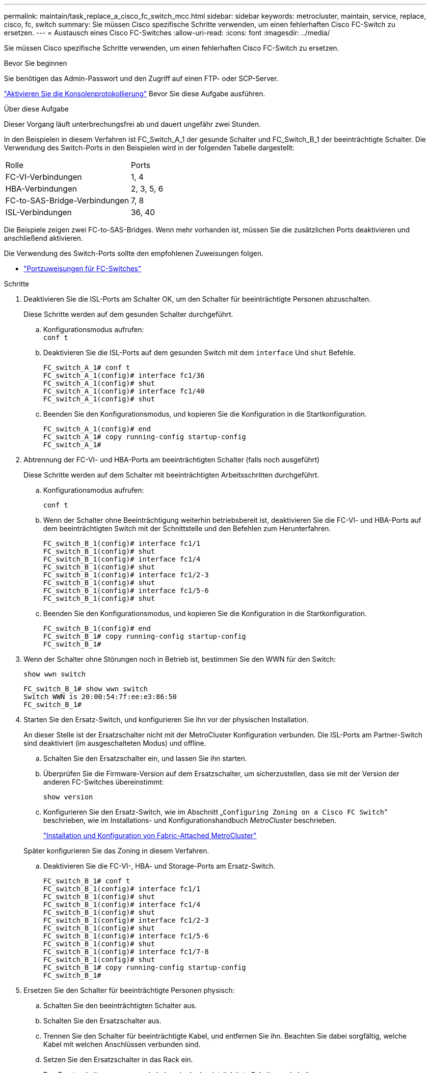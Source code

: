 ---
permalink: maintain/task_replace_a_cisco_fc_switch_mcc.html 
sidebar: sidebar 
keywords: metrocluster, maintain, service, replace, cisco, fc, switch 
summary: Sie müssen Cisco spezifische Schritte verwenden, um einen fehlerhaften Cisco FC-Switch zu ersetzen. 
---
= Austausch eines Cisco FC-Switches
:allow-uri-read: 
:icons: font
:imagesdir: ../media/


[role="lead"]
Sie müssen Cisco spezifische Schritte verwenden, um einen fehlerhaften Cisco FC-Switch zu ersetzen.

.Bevor Sie beginnen
Sie benötigen das Admin-Passwort und den Zugriff auf einen FTP- oder SCP-Server.

link:enable-console-logging-before-maintenance.html["Aktivieren Sie die Konsolenprotokollierung"] Bevor Sie diese Aufgabe ausführen.

.Über diese Aufgabe
Dieser Vorgang läuft unterbrechungsfrei ab und dauert ungefähr zwei Stunden.

In den Beispielen in diesem Verfahren ist FC_Switch_A_1 der gesunde Schalter und FC_Switch_B_1 der beeinträchtigte Schalter. Die Verwendung des Switch-Ports in den Beispielen wird in der folgenden Tabelle dargestellt:

|===


| Rolle | Ports 


 a| 
FC-VI-Verbindungen
 a| 
1, 4



 a| 
HBA-Verbindungen
 a| 
2, 3, 5, 6



 a| 
FC-to-SAS-Bridge-Verbindungen
 a| 
7, 8



 a| 
ISL-Verbindungen
 a| 
36, 40

|===
Die Beispiele zeigen zwei FC-to-SAS-Bridges. Wenn mehr vorhanden ist, müssen Sie die zusätzlichen Ports deaktivieren und anschließend aktivieren.

Die Verwendung des Switch-Ports sollte den empfohlenen Zuweisungen folgen.

* link:concept_port_assignments_for_fc_switches_when_using_ontap_9_1_and_later.html["Portzuweisungen für FC-Switches"]


.Schritte
. Deaktivieren Sie die ISL-Ports am Schalter OK, um den Schalter für beeinträchtigte Personen abzuschalten.
+
Diese Schritte werden auf dem gesunden Schalter durchgeführt.

+
.. Konfigurationsmodus aufrufen: +
`conf t`
.. Deaktivieren Sie die ISL-Ports auf dem gesunden Switch mit dem `interface` Und `shut` Befehle.
+
[listing]
----
FC_switch_A_1# conf t
FC_switch_A_1(config)# interface fc1/36
FC_switch_A_1(config)# shut
FC_switch_A_1(config)# interface fc1/40
FC_switch_A_1(config)# shut
----
.. Beenden Sie den Konfigurationsmodus, und kopieren Sie die Konfiguration in die Startkonfiguration.
+
[listing]
----
FC_switch_A_1(config)# end
FC_switch_A_1# copy running-config startup-config
FC_switch_A_1#
----


. Abtrennung der FC-VI- und HBA-Ports am beeinträchtigten Schalter (falls noch ausgeführt)
+
Diese Schritte werden auf dem Schalter mit beeinträchtigten Arbeitsschritten durchgeführt.

+
.. Konfigurationsmodus aufrufen:
+
`conf t`

.. Wenn der Schalter ohne Beeinträchtigung weiterhin betriebsbereit ist, deaktivieren Sie die FC-VI- und HBA-Ports auf dem beeinträchtigten Switch mit der Schnittstelle und den Befehlen zum Herunterfahren.
+
[listing]
----
FC_switch_B_1(config)# interface fc1/1
FC_switch_B_1(config)# shut
FC_switch_B_1(config)# interface fc1/4
FC_switch_B_1(config)# shut
FC_switch_B_1(config)# interface fc1/2-3
FC_switch_B_1(config)# shut
FC_switch_B_1(config)# interface fc1/5-6
FC_switch_B_1(config)# shut
----
.. Beenden Sie den Konfigurationsmodus, und kopieren Sie die Konfiguration in die Startkonfiguration.
+
[listing]
----
FC_switch_B_1(config)# end
FC_switch_B_1# copy running-config startup-config
FC_switch_B_1#
----


. Wenn der Schalter ohne Störungen noch in Betrieb ist, bestimmen Sie den WWN für den Switch:
+
`show wwn switch`

+
[listing]
----
FC_switch_B_1# show wwn switch
Switch WWN is 20:00:54:7f:ee:e3:86:50
FC_switch_B_1#
----
. Starten Sie den Ersatz-Switch, und konfigurieren Sie ihn vor der physischen Installation.
+
An dieser Stelle ist der Ersatzschalter nicht mit der MetroCluster Konfiguration verbunden. Die ISL-Ports am Partner-Switch sind deaktiviert (im ausgeschalteten Modus) und offline.

+
.. Schalten Sie den Ersatzschalter ein, und lassen Sie ihn starten.
.. Überprüfen Sie die Firmware-Version auf dem Ersatzschalter, um sicherzustellen, dass sie mit der Version der anderen FC-Switches übereinstimmt:
+
`show version`

.. Konfigurieren Sie den Ersatz-Switch, wie im Abschnitt „`Configuring Zoning on a Cisco FC Switch`“ beschrieben, wie im Installations- und Konfigurationshandbuch _MetroCluster_ beschrieben.
+
link:../install-fc/index.html["Installation und Konfiguration von Fabric-Attached MetroCluster"]

+
Später konfigurieren Sie das Zoning in diesem Verfahren.

.. Deaktivieren Sie die FC-VI-, HBA- und Storage-Ports am Ersatz-Switch.
+
[listing]
----
FC_switch_B_1# conf t
FC_switch_B_1(config)# interface fc1/1
FC_switch_B_1(config)# shut
FC_switch_B_1(config)# interface fc1/4
FC_switch_B_1(config)# shut
FC_switch_B_1(config)# interface fc1/2-3
FC_switch_B_1(config)# shut
FC_switch_B_1(config)# interface fc1/5-6
FC_switch_B_1(config)# shut
FC_switch_B_1(config)# interface fc1/7-8
FC_switch_B_1(config)# shut
FC_switch_B_1# copy running-config startup-config
FC_switch_B_1#
----


. Ersetzen Sie den Schalter für beeinträchtigte Personen physisch:
+
.. Schalten Sie den beeinträchtigten Schalter aus.
.. Schalten Sie den Ersatzschalter aus.
.. Trennen Sie den Schalter für beeinträchtigte Kabel, und entfernen Sie ihn. Beachten Sie dabei sorgfältig, welche Kabel mit welchen Anschlüssen verbunden sind.
.. Setzen Sie den Ersatzschalter in das Rack ein.
.. Den Ersatzschalter genau so verkabeln, wie der beeinträchtigte Schalter verkabelt war.
.. Schalten Sie den Ersatzschalter ein.


. Aktivieren Sie die ISL-Ports am Ersatz-Switch.
+
[listing]
----
FC_switch_B_1# conf t
FC_switch_B_1(config)# interface fc1/36
FC_switch_B_1(config)# no shut
FC_switch_B_1(config)# end
FC_switch_B_1# copy running-config startup-config
FC_switch_B_1(config)# interface fc1/40
FC_switch_B_1(config)# no shut
FC_switch_B_1(config)# end
FC_switch_B_1#
----
. Stellen Sie sicher, dass die ISL-Ports am Austausch-Switch aktiviert sind:
+
`show interface brief`

. Passen Sie das Zoning auf dem Ersatz-Switch an die MetroCluster Konfiguration an:
+
.. Verteilen Sie die Zoning-Informationen von der gesunden Fabric.
+
In diesem Beispiel wurde FC_Switch_B_1 ersetzt und die Zoning-Informationen von FC_Switch_A_1 abgerufen:

+
[listing]
----
FC_switch_A_1(config-zone)# zoneset distribute full vsan 10
FC_switch_A_1(config-zone)# zoneset distribute full vsan 20
FC_switch_A_1(config-zone)# end
----
.. Überprüfen Sie auf dem Ersatzschalter, ob die Zoning-Informationen ordnungsgemäß vom gesunden Switch abgerufen wurden:
+
`show zone`

+
[listing]
----
FC_switch_B_1# show zone
zone name FC-VI_Zone_1_10 vsan 10
  interface fc1/1 swwn 20:00:54:7f:ee:e3:86:50
  interface fc1/4 swwn 20:00:54:7f:ee:e3:86:50
  interface fc1/1 swwn 20:00:54:7f:ee:b8:24:c0
  interface fc1/4 swwn 20:00:54:7f:ee:b8:24:c0

zone name STOR_Zone_1_20_25A vsan 20
  interface fc1/2 swwn 20:00:54:7f:ee:e3:86:50
  interface fc1/3 swwn 20:00:54:7f:ee:e3:86:50
  interface fc1/5 swwn 20:00:54:7f:ee:e3:86:50
  interface fc1/6 swwn 20:00:54:7f:ee:e3:86:50
  interface fc1/2 swwn 20:00:54:7f:ee:b8:24:c0
  interface fc1/3 swwn 20:00:54:7f:ee:b8:24:c0
  interface fc1/5 swwn 20:00:54:7f:ee:b8:24:c0
  interface fc1/6 swwn 20:00:54:7f:ee:b8:24:c0

zone name STOR_Zone_1_20_25B vsan 20
  interface fc1/2 swwn 20:00:54:7f:ee:e3:86:50
  interface fc1/3 swwn 20:00:54:7f:ee:e3:86:50
  interface fc1/5 swwn 20:00:54:7f:ee:e3:86:50
  interface fc1/6 swwn 20:00:54:7f:ee:e3:86:50
  interface fc1/2 swwn 20:00:54:7f:ee:b8:24:c0
  interface fc1/3 swwn 20:00:54:7f:ee:b8:24:c0
  interface fc1/5 swwn 20:00:54:7f:ee:b8:24:c0
  interface fc1/6 swwn 20:00:54:7f:ee:b8:24:c0
FC_switch_B_1#
----
.. Suchen Sie die WWNs der Switches.
+
In diesem Beispiel sind die beiden Switch-WWNs:

+
*** FC_Switch_A_1: 20:00:54:7f:ee:b8:24:c0
*** FC_Switch_B_1: 20:00:54:7f:ee:c6:80:78




+
[listing]
----
FC_switch_B_1# show wwn switch
Switch WWN is 20:00:54:7f:ee:c6:80:78
FC_switch_B_1#

FC_switch_A_1# show wwn switch
Switch WWN is 20:00:54:7f:ee:b8:24:c0
FC_switch_A_1#
----
+
.. Entfernen Sie die Zonenmitglieder, die nicht zu den Switch-WWNs der beiden Schalter gehören.
+
In diesem Beispiel zeigt „`no Member Interface`“ in der Ausgabe, dass die folgenden Mitglieder nicht mit dem Switch WWN eines der Switches in der Fabric verknüpft sind und entfernt werden müssen:

+
*** Zonenname FC-VI_Zone_1_10 vsan 10
+
**** Schnittstelle fc1/1, gestreut 20:00:54:7f:ee:e3:86:50
**** Schnittstelle fc1/2 geschwibelt 20:00:54:7f:ee:e3:86:50


*** Zonenname STOR_Zone_1_20_25A vsan 20
+
**** Schnittstelle fc1/5 geschwibelt 20:00:54:7f:ee:e3:86:50
**** Schnittstelle fc1/8 geschwibelt 20:00:54:7f:ee:e3:86:50
**** Schnittstelle fc1/9 geschwibelt 20:00:54:7f:ee:e3:86:50
**** Schnittstelle fc1/10 geschwibelt 20:00:54:7f:ee:e3:86:50
**** Schnittstelle fc1/11 geschwibelt 20:00:54:7f:ee:e3:86:50


*** Zonenname STOR_Zone_1_20_25B vsan 20
+
**** Schnittstelle fc1/8 geschwibelt 20:00:54:7f:ee:e3:86:50
**** Schnittstelle fc1/9 geschwibelt 20:00:54:7f:ee:e3:86:50
**** Schnittstelle fc1/10 geschwibelt 20:00:54:7f:ee:e3:86:50
**** Schnittstelle fc1/11 swwn 20:00:54:7f:ee:e3:86:50 das folgende Beispiel zeigt, wie Sie diese Schnittstellen entfernen:
+
[listing]
----

 FC_switch_B_1# conf t
 FC_switch_B_1(config)# zone name FC-VI_Zone_1_10 vsan 10
 FC_switch_B_1(config-zone)# no member interface fc1/1 swwn 20:00:54:7f:ee:e3:86:50
 FC_switch_B_1(config-zone)# no member interface fc1/2 swwn 20:00:54:7f:ee:e3:86:50
 FC_switch_B_1(config-zone)# zone name STOR_Zone_1_20_25A vsan 20
 FC_switch_B_1(config-zone)# no member interface fc1/5 swwn 20:00:54:7f:ee:e3:86:50
 FC_switch_B_1(config-zone)# no member interface fc1/8 swwn 20:00:54:7f:ee:e3:86:50
 FC_switch_B_1(config-zone)# no member interface fc1/9 swwn 20:00:54:7f:ee:e3:86:50
 FC_switch_B_1(config-zone)# no member interface fc1/10 swwn 20:00:54:7f:ee:e3:86:50
 FC_switch_B_1(config-zone)# no member interface fc1/11 swwn 20:00:54:7f:ee:e3:86:50
 FC_switch_B_1(config-zone)# zone name STOR_Zone_1_20_25B vsan 20
 FC_switch_B_1(config-zone)# no member interface fc1/8 swwn 20:00:54:7f:ee:e3:86:50
 FC_switch_B_1(config-zone)# no member interface fc1/9 swwn 20:00:54:7f:ee:e3:86:50
 FC_switch_B_1(config-zone)# no member interface fc1/10 swwn 20:00:54:7f:ee:e3:86:50
 FC_switch_B_1(config-zone)# no member interface fc1/11 swwn 20:00:54:7f:ee:e3:86:50
 FC_switch_B_1(config-zone)# save running-config startup-config
 FC_switch_B_1(config-zone)# zoneset distribute full 10
 FC_switch_B_1(config-zone)# zoneset distribute full 20
 FC_switch_B_1(config-zone)# end
 FC_switch_B_1# copy running-config startup-config
----




.. Fügen Sie die Anschlüsse des Ersatzschalters zu den Zonen hinzu.
+
Alle Kabel des Ersatzschalters müssen mit dem Schalter für beeinträchtigte Kabel übereinstimmen:

+
[listing]
----

 FC_switch_B_1# conf t
 FC_switch_B_1(config)# zone name FC-VI_Zone_1_10 vsan 10
 FC_switch_B_1(config-zone)# member interface fc1/1 swwn 20:00:54:7f:ee:c6:80:78
 FC_switch_B_1(config-zone)# member interface fc1/2 swwn 20:00:54:7f:ee:c6:80:78
 FC_switch_B_1(config-zone)# zone name STOR_Zone_1_20_25A vsan 20
 FC_switch_B_1(config-zone)# member interface fc1/5 swwn 20:00:54:7f:ee:c6:80:78
 FC_switch_B_1(config-zone)# member interface fc1/8 swwn 20:00:54:7f:ee:c6:80:78
 FC_switch_B_1(config-zone)# member interface fc1/9 swwn 20:00:54:7f:ee:c6:80:78
 FC_switch_B_1(config-zone)# member interface fc1/10 swwn 20:00:54:7f:ee:c6:80:78
 FC_switch_B_1(config-zone)# member interface fc1/11 swwn 20:00:54:7f:ee:c6:80:78
 FC_switch_B_1(config-zone)# zone name STOR_Zone_1_20_25B vsan 20
 FC_switch_B_1(config-zone)# member interface fc1/8 swwn 20:00:54:7f:ee:c6:80:78
 FC_switch_B_1(config-zone)# member interface fc1/9 swwn 20:00:54:7f:ee:c6:80:78
 FC_switch_B_1(config-zone)# member interface fc1/10 swwn 20:00:54:7f:ee:c6:80:78
 FC_switch_B_1(config-zone)# member interface fc1/11 swwn 20:00:54:7f:ee:c6:80:78
 FC_switch_B_1(config-zone)# save running-config startup-config
 FC_switch_B_1(config-zone)# zoneset distribute full 10
 FC_switch_B_1(config-zone)# zoneset distribute full 20
 FC_switch_B_1(config-zone)# end
 FC_switch_B_1# copy running-config startup-config
----
.. Überprüfen Sie, ob das Zoning ordnungsgemäß konfiguriert ist:
+
`show zone`

+
Die Ausgabe des folgenden Beispiels zeigt die drei Zonen:

+
[listing]
----

 FC_switch_B_1# show zone
   zone name FC-VI_Zone_1_10 vsan 10
     interface fc1/1 swwn 20:00:54:7f:ee:c6:80:78
     interface fc1/2 swwn 20:00:54:7f:ee:c6:80:78
     interface fc1/1 swwn 20:00:54:7f:ee:b8:24:c0
     interface fc1/2 swwn 20:00:54:7f:ee:b8:24:c0

   zone name STOR_Zone_1_20_25A vsan 20
     interface fc1/5 swwn 20:00:54:7f:ee:c6:80:78
     interface fc1/8 swwn 20:00:54:7f:ee:c6:80:78
     interface fc1/9 swwn 20:00:54:7f:ee:c6:80:78
     interface fc1/10 swwn 20:00:54:7f:ee:c6:80:78
     interface fc1/11 swwn 20:00:54:7f:ee:c6:80:78
     interface fc1/8 swwn 20:00:54:7f:ee:b8:24:c0
     interface fc1/9 swwn 20:00:54:7f:ee:b8:24:c0
     interface fc1/10 swwn 20:00:54:7f:ee:b8:24:c0
     interface fc1/11 swwn 20:00:54:7f:ee:b8:24:c0

   zone name STOR_Zone_1_20_25B vsan 20
     interface fc1/8 swwn 20:00:54:7f:ee:c6:80:78
     interface fc1/9 swwn 20:00:54:7f:ee:c6:80:78
     interface fc1/10 swwn 20:00:54:7f:ee:c6:80:78
     interface fc1/11 swwn 20:00:54:7f:ee:c6:80:78
     interface fc1/5 swwn 20:00:54:7f:ee:b8:24:c0
     interface fc1/8 swwn 20:00:54:7f:ee:b8:24:c0
     interface fc1/9 swwn 20:00:54:7f:ee:b8:24:c0
     interface fc1/10 swwn 20:00:54:7f:ee:b8:24:c0
     interface fc1/11 swwn 20:00:54:7f:ee:b8:24:c0
 FC_switch_B_1#
----
.. Aktivieren der Konnektivität zum Storage und den Controllern
+
Im folgenden Beispiel wird die Portnutzung angezeigt:

+
[listing]
----
FC_switch_A_1# conf t
FC_switch_A_1(config)# interface fc1/1
FC_switch_A_1(config)# no shut
FC_switch_A_1(config)# interface fc1/4
FC_switch_A_1(config)# shut
FC_switch_A_1(config)# interface fc1/2-3
FC_switch_A_1(config)# shut
FC_switch_A_1(config)# interface fc1/5-6
FC_switch_A_1(config)# shut
FC_switch_A_1(config)# interface fc1/7-8
FC_switch_A_1(config)# shut
FC_switch_A_1# copy running-config startup-config
FC_switch_A_1#
----


. Überprüfen Sie den Betrieb der MetroCluster-Konfiguration in ONTAP:
+
.. Prüfen Sie, ob das System multipathed ist:
+
`node run -node _node-name_ sysconfig -a`

.. Überprüfen Sie auf beiden Clustern auf Zustandswarnmeldungen:
+
`system health alert show`

.. Bestätigen Sie die MetroCluster-Konfiguration und den normalen Betriebsmodus:
+
`metrocluster show`

.. Durchführen einer MetroCluster-Prüfung:
+
`metrocluster check run`

.. Ergebnisse der MetroCluster-Prüfung anzeigen:
+
`metrocluster check show`

.. Prüfen Sie, ob auf den Switches Zustandswarnmeldungen vorliegen (falls vorhanden):
+
`storage switch show`

.. Nutzen Sie Config Advisor.
+
https://mysupport.netapp.com/site/tools/tool-eula/activeiq-configadvisor["NetApp Downloads: Config Advisor"]

.. Überprüfen Sie nach dem Ausführen von Config Advisor die Ausgabe des Tools und befolgen Sie die Empfehlungen in der Ausgabe, um die erkannten Probleme zu beheben.



